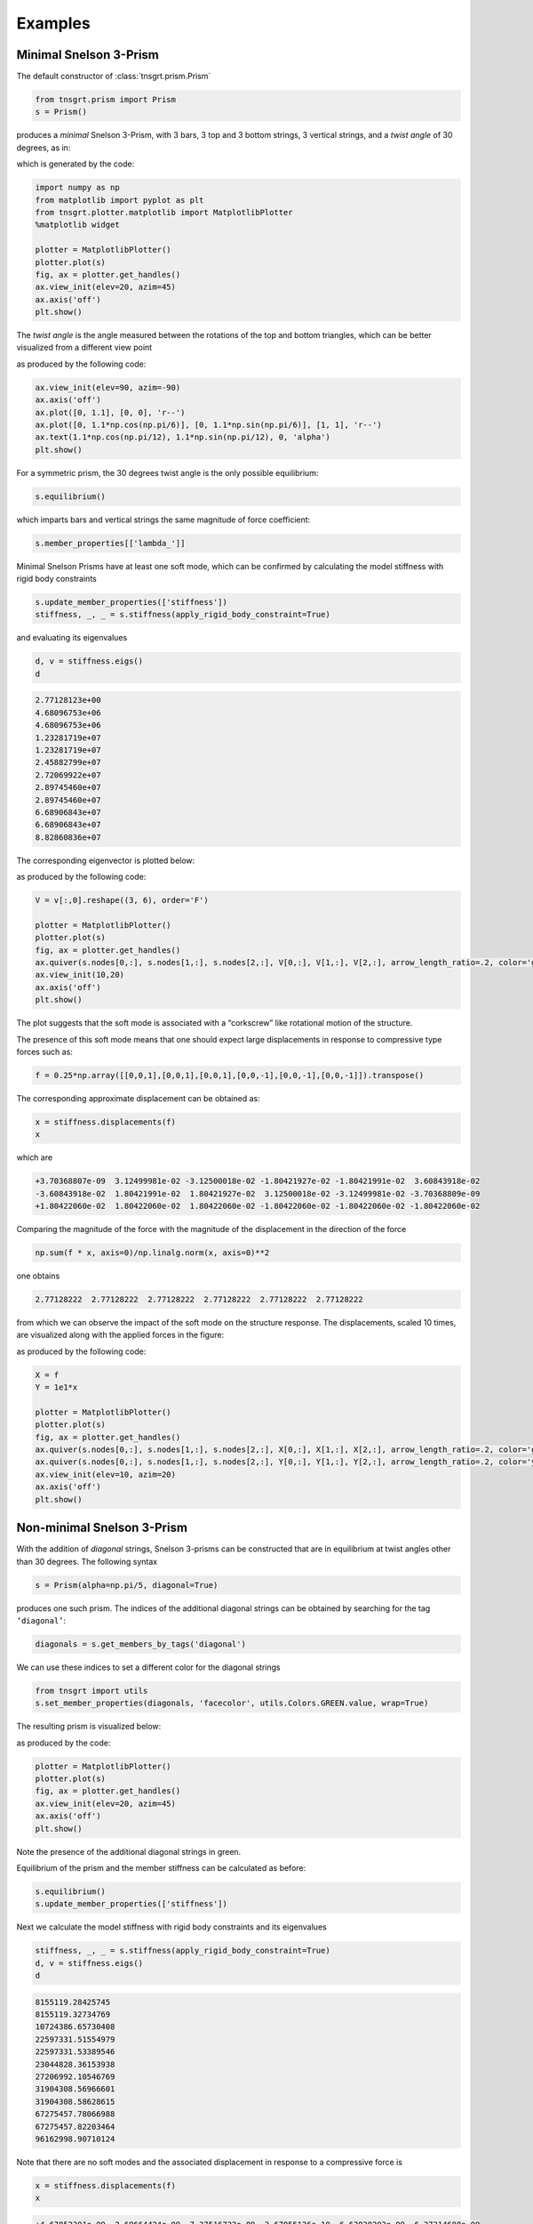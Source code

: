 Examples
========

Minimal Snelson 3-Prism
-----------------------

The default constructor of :class:`tnsgrt.prism.Prism`

.. code:: python

   from tnsgrt.prism import Prism
   s = Prism()

produces a *minimal* Snelson 3-Prism, with 3 bars, 3 top and 3 bottom
strings, 3 vertical strings, and a *twist angle* of 30 degrees, as in:

.. image:: /images/snelson2.png
  :scale: 50%

which is generated by the code:

.. code:: python

   import numpy as np
   from matplotlib import pyplot as plt
   from tnsgrt.plotter.matplotlib import MatplotlibPlotter
   %matplotlib widget

   plotter = MatplotlibPlotter()
   plotter.plot(s)
   fig, ax = plotter.get_handles()
   ax.view_init(elev=20, azim=45)
   ax.axis('off')
   plt.show()

The *twist angle* is the angle measured between the rotations of the top
and bottom triangles, which can be better visualized from a different
view point

.. image:: /images/snelson3.png
  :scale: 50%

as produced by the following code:

.. code:: python

   ax.view_init(elev=90, azim=-90)
   ax.axis('off')
   ax.plot([0, 1.1], [0, 0], 'r--')
   ax.plot([0, 1.1*np.cos(np.pi/6)], [0, 1.1*np.sin(np.pi/6)], [1, 1], 'r--')
   ax.text(1.1*np.cos(np.pi/12), 1.1*np.sin(np.pi/12), 0, 'alpha')
   plt.show()

For a symmetric prism, the 30 degrees twist angle is the only possible
equilibrium:

.. code:: python

   s.equilibrium()

which imparts bars and vertical strings the same magnitude of force
coefficient:

.. code:: python

   s.member_properties[['lambda_']]

.. csv-table::
   :file: tab6.csv
   :header-rows: 1

Minimal Snelson Prisms have at least one soft mode, which can be
confirmed by calculating the model stiffness with rigid body constraints

.. code:: python

   s.update_member_properties(['stiffness'])
   stiffness, _, _ = s.stiffness(apply_rigid_body_constraint=True)

and evaluating its eigenvalues

.. code:: python

   d, v = stiffness.eigs()
   d

.. code::

   2.77128123e+00
   4.68096753e+06
   4.68096753e+06
   1.23281719e+07
   1.23281719e+07
   2.45882799e+07
   2.72069922e+07
   2.89745460e+07
   2.89745460e+07
   6.68906843e+07
   6.68906843e+07
   8.82860836e+07

The corresponding eigenvector is plotted below:

.. image:: /images/snelson4.png
  :scale: 50%

as produced by the following code:

.. code:: python

   V = v[:,0].reshape((3, 6), order='F')

   plotter = MatplotlibPlotter()
   plotter.plot(s)
   fig, ax = plotter.get_handles()
   ax.quiver(s.nodes[0,:], s.nodes[1,:], s.nodes[2,:], V[0,:], V[1,:], V[2,:], arrow_length_ratio=.2, color='g')
   ax.view_init(10,20)
   ax.axis('off')
   plt.show()

The plot suggests that the soft mode is associated with a “corkscrew” like
rotational motion of the structure.

The presence of this soft mode means that one should expect large
displacements in response to compressive type forces such as:

.. code:: python

   f = 0.25*np.array([[0,0,1],[0,0,1],[0,0,1],[0,0,-1],[0,0,-1],[0,0,-1]]).transpose()

The corresponding approximate displacement can be obtained as:

.. code:: python

   x = stiffness.displacements(f)
   x

which are

.. code::

   +3.70368807e-09  3.12499981e-02 -3.12500018e-02 -1.80421927e-02 -1.80421991e-02  3.60843918e-02
   -3.60843918e-02  1.80421991e-02  1.80421927e-02  3.12500018e-02 -3.12499981e-02 -3.70368809e-09
   +1.80422060e-02  1.80422060e-02  1.80422060e-02 -1.80422060e-02 -1.80422060e-02 -1.80422060e-02

Comparing the magnitude of the force with the magnitude of the
displacement in the direction of the force

.. code:: python

   np.sum(f * x, axis=0)/np.linalg.norm(x, axis=0)**2

one obtains

.. code::

   2.77128222  2.77128222  2.77128222  2.77128222  2.77128222  2.77128222

from which we can observe the impact of the soft mode on the structure response.
The displacements, scaled 10 times, are visualized along with the
applied forces in the figure:

.. image:: /images/snelson5.png
  :scale: 50%

as produced by the following code:

.. code:: python

   X = f
   Y = 1e1*x

   plotter = MatplotlibPlotter()
   plotter.plot(s)
   fig, ax = plotter.get_handles()
   ax.quiver(s.nodes[0,:], s.nodes[1,:], s.nodes[2,:], X[0,:], X[1,:], X[2,:], arrow_length_ratio=.2, color='g')
   ax.quiver(s.nodes[0,:], s.nodes[1,:], s.nodes[2,:], Y[0,:], Y[1,:], Y[2,:], arrow_length_ratio=.2, color='y')
   ax.view_init(elev=10, azim=20)
   ax.axis('off')
   plt.show()

Non-minimal Snelson 3-Prism
---------------------------

With the addition of *diagonal* strings, Snelson 3-prisms can be
constructed that are in equilibrium at twist angles other than 30 degrees. The
following syntax

.. code:: python

   s = Prism(alpha=np.pi/5, diagonal=True)

produces one such prism. The indices of the additional diagonal strings
can be obtained by searching for the tag ``‘diagonal’``:

.. code:: python

   diagonals = s.get_members_by_tags('diagonal')

We can use these indices to set a different color for the diagonal strings

.. code:: python

   from tnsgrt import utils
   s.set_member_properties(diagonals, 'facecolor', utils.Colors.GREEN.value, wrap=True)

The resulting prism is visualized below:

.. image:: /images/snelson6.png
  :scale: 50%

as produced by the code:

.. code:: python

   plotter = MatplotlibPlotter()
   plotter.plot(s)
   fig, ax = plotter.get_handles()
   ax.view_init(elev=20, azim=45)
   ax.axis('off')
   plt.show()

Note the presence of the additional diagonal strings in green.

Equilibrium of the prism and the member stiffness can be calculated as
before:

.. code:: python

   s.equilibrium()
   s.update_member_properties(['stiffness'])

Next we calculate the model stiffness with rigid body constraints and
its eigenvalues

.. code:: python

   stiffness, _, _ = s.stiffness(apply_rigid_body_constraint=True)
   d, v = stiffness.eigs()
   d

.. code::

   8155119.28425745
   8155119.32734769
   10724386.65730408
   22597331.51554979
   22597331.53389546
   23044828.36153938
   27206992.10546769
   31904308.56966601
   31904308.58628615
   67275457.78066988
   67275457.82203464
   96162998.90710124

Note that there are no soft modes and the associated displacement in
response to a compressive force is

.. code:: python

   x = stiffness.displacements(f)
   x

.. code::

   +4.67852301e-09  2.69664424e-09 -7.37516722e-09  3.67055126e-10 -6.63920203e-09  6.27214688e-09
   -5.81496304e-09  6.95920134e-09 -1.14423828e-09  7.45437076e-09 -3.40930636e-09 -4.04506442e-09
   +1.20433838e-08  1.20433839e-08  1.20433839e-08 -1.20433839e-08 -1.20433839e-08 -1.20433838e-08

The corresponding stiffness in the direction of the applied force is

.. code:: python

   np.sum(f * x, axis=0)/np.linalg.norm(x, axis=0)**2

.. code::

   14998326.01216395  14998325.9409232  14998325.99099865  14998325.98357238  14998325.94372185  14998326.01679158

which is orders of magnitude higher than the displacement of the same
minimal version of the prism, which was soft.

The displacements, scaled :math:`10^7` times, are visualized along with
the applied forces in the figure:

.. image:: /images/snelson7.png
  :scale: 50%

generated by the code:

.. code:: python

   X = f
   Y = 2e7*x

   plotter = MatplotlibPlotter()
   plotter.plot(s)
   fig, ax = plotter.get_handles()
   ax.quiver(s.nodes[0,:], s.nodes[1,:], s.nodes[2,:], X[0,:], X[1,:], X[2,:], arrow_length_ratio=.2, color='g')
   ax.quiver(s.nodes[0,:], s.nodes[1,:], s.nodes[2,:], Y[0,:], Y[1,:], Y[2,:], arrow_length_ratio=.2, color='y')
   ax.view_init(elev=20, azim=45)
   ax.axis('off')
   plt.show()
